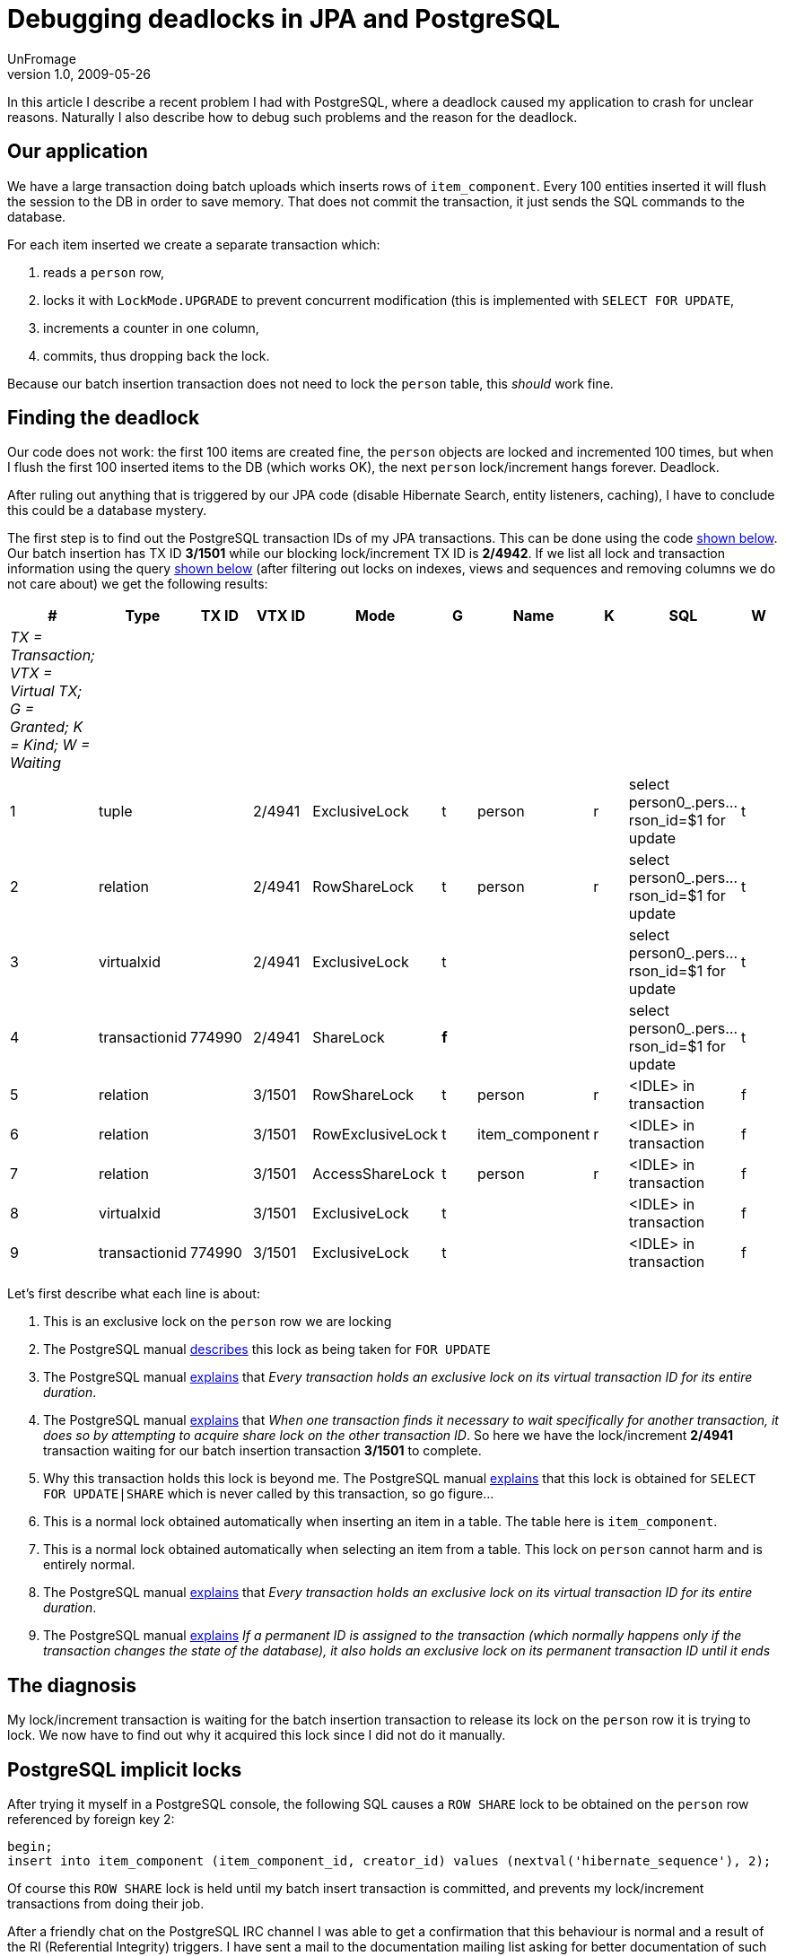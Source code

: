= Debugging deadlocks in JPA and PostgreSQL
UnFromage
v1.0, 2009-05-26
:title: Debugging deadlocks in JPA and PostgreSQL
:tags: [java,jpa,postgres]

In this article I describe a recent problem
I had with PostgreSQL, where a deadlock caused my application to crash
for unclear reasons. Naturally I also describe how to debug such
problems and the reason for the deadlock.

[#DebuggingdeadlocksinJPAandPostgreSQL-Ourapplication]
== Our application

We have a large transaction doing batch uploads which inserts rows of
`item_component`. Every 100 entities inserted it will flush the session
to the DB in order to save memory. That does not commit the transaction,
it just sends the SQL commands to the database.

For each item inserted we create a separate transaction which:

. reads a `person` row,
. locks it with `LockMode.UPGRADE` to prevent concurrent modification
(this is implemented with `SELECT FOR UPDATE`,
. increments a counter in one column,
. commits, thus dropping back the lock.

Because our batch insertion transaction does not need to lock the
`person` table, this _should_ work fine.

[#DebuggingdeadlocksinJPAandPostgreSQL-Findingthedeadlock]
== Finding the deadlock

Our code does not work: the first 100 items are created fine, the
`person` objects are locked and incremented 100 times, but when I flush
the first 100 inserted items to the DB (which works OK), the next
`person` lock/increment hangs forever. Deadlock.

After ruling out anything that is triggered by our JPA code (disable
Hibernate Search, entity listeners, caching), I have to conclude this
could be a database mystery.

The first step is to find out the PostgreSQL transaction IDs of my JPA
transactions. This can be done using the code
link:#DebuggingdeadlocksinJPAandPostgreSQL-tid[shown below]. Our batch
insertion has TX ID *3/1501* while our blocking lock/increment TX ID is
*2/4942*. If we list all lock and transaction information using the
query link:#DebuggingdeadlocksinJPAandPostgreSQL-query[shown below]
(after filtering out locks on indexes, views and sequences and removing
columns we do not care about) we get the following results:

[cols=",,,,,,,,,",]
|===
|# |Type |TX ID |VTX ID |Mode |G |Name |K |SQL |W

|_TX = Transaction; VTX = Virtual TX; G = Granted; K = Kind; W =
Waiting_ | | | | | | | | |

|1 |tuple | |2/4941 |ExclusiveLock |t |person |r |select
person0_.pers...rson_id=$1 for update |t

|2 |relation | |2/4941 |RowShareLock |t |person |r |select
person0_.pers...rson_id=$1 for update |t

|3 |virtualxid | |2/4941 |ExclusiveLock |t | | |select
person0_.pers...rson_id=$1 for update |t

|4 |transactionid |774990 |2/4941 |ShareLock |*f* | | |select
person0_.pers...rson_id=$1 for update |t

|5 |relation | |3/1501 |RowShareLock |t |person |r |<IDLE> in
transaction |f

|6 |relation | |3/1501 |RowExclusiveLock |t |item_component |r |<IDLE>
in transaction |f

|7 |relation | |3/1501 |AccessShareLock |t |person |r |<IDLE> in
transaction |f

|8 |virtualxid | |3/1501 |ExclusiveLock |t | | |<IDLE> in transaction |f

|9 |transactionid |774990 |3/1501 |ExclusiveLock |t | | |<IDLE> in
transaction |f
|===

Let's first describe what each line is about:

. This is an exclusive lock on the `person` row we are locking
. The PostgreSQL manual
[.nobr]#http://www.wirebound.net/docs/8.3/static/explicit-locking.html[describes]#
this lock as being taken for `FOR UPDATE`
. The PostgreSQL manual
[.nobr]#http://www.wirebound.net/docs/8.3/static/view-pg-locks.html[explains]#
that _Every transaction holds an exclusive lock on its virtual
transaction ID for its entire duration_.
. The PostgreSQL manual
[.nobr]#http://www.wirebound.net/docs/8.3/static/view-pg-locks.html[explains]#
that _When one transaction finds it necessary to wait specifically for
another transaction, it does so by attempting to acquire share lock on
the other transaction ID_. So here we have the lock/increment *2/4941*
transaction waiting for our batch insertion transaction *3/1501* to
complete.
. Why this transaction holds this lock is beyond me. The PostgreSQL
manual
[.nobr]#http://www.wirebound.net/docs/8.3/static/explicit-locking.html[explains]#
that this lock is obtained for `SELECT FOR UPDATE|SHARE` which is never
called by this transaction, so go figure...
. This is a normal lock obtained automatically when inserting an item in
a table. The table here is `item_component`.
. This is a normal lock obtained automatically when selecting an item
from a table. This lock on `person` cannot harm and is entirely normal.
. The PostgreSQL manual
[.nobr]#http://www.wirebound.net/docs/8.3/static/view-pg-locks.html[explains]#
that _Every transaction holds an exclusive lock on its virtual
transaction ID for its entire duration_.
. The PostgreSQL manual
[.nobr]#http://www.wirebound.net/docs/8.3/static/view-pg-locks.html[explains]#
_If a permanent ID is assigned to the transaction (which normally
happens only if the transaction changes the state of the database), it
also holds an exclusive lock on its permanent transaction ID until it
ends_

[#DebuggingdeadlocksinJPAandPostgreSQL-Thediagnosis]
== The diagnosis

My lock/increment transaction is waiting for the batch insertion
transaction to release its lock on the `person` row it is trying to
lock. We now have to find out why it acquired this lock since I did not
do it manually.

[#DebuggingdeadlocksinJPAandPostgreSQL-PostgreSQLimplicitlocks]
== PostgreSQL implicit locks

After trying it myself in a PostgreSQL console, the following SQL causes
a `ROW SHARE` lock to be obtained on the `person` row referenced by
foreign key 2:

[source,code-java]
----
begin;
insert into item_component (item_component_id, creator_id) values (nextval('hibernate_sequence'), 2);
----

Of course this `ROW SHARE` lock is held until my batch insert
transaction is committed, and prevents my lock/increment transactions
from doing their job.

After a friendly chat on the PostgreSQL IRC channel I was able to get a
confirmation that this behaviour is normal and a result of the RI
(Referential Integrity) triggers. I have sent a mail to the
documentation mailing list asking for better documentation of such
implicit side-effect locks that will help others like me not waste days
finding this out.

Now I need to find a better strategy for my code.

[#DebuggingdeadlocksinJPAandPostgreSQL-Appendix]
== Appendix

[#DebuggingdeadlocksinJPAandPostgreSQL-tid]##

[#DebuggingdeadlocksinJPAandPostgreSQL-DisplayVirtualTransactionIDinJPA]
 === Display Virtual Transaction ID in JPA

Use this code to find out your PostgreSQL virtual transaction ID:

[source,code-java]
----
 public Object getTXID() {
  Query query =
   entityManager.createNativeQuery("select virtualtransaction from pg_locks where pid = pg_backend_pid()");
  return query.getSingleResult();
 }
----

[#DebuggingdeadlocksinJPAandPostgreSQL-query]##

[#DebuggingdeadlocksinJPAandPostgreSQL-Listingalllocksandtheirtransactions]
==== Listing all locks and their transactions

Use this SQL to list all locks and their transactions:

[source,code-java]
----
select
 locktype, database, relation, page, tuple, transactionid, virtualtransaction, mode, granted,
 relname, relkind,
 datname, usename,
 case
  when length(current_query) > 40
    then substring(current_query for 20) || '...'
         || substring(current_query from (length(current_query) - 19) for 20)
  else current_query
 end as query,
 waiting, query_start, client_addr, client_port
from pg_locks
 left outer join pg_class on oid = relation
 left outer join pg_stat_activity on pid = procpid
order by pid;
----

